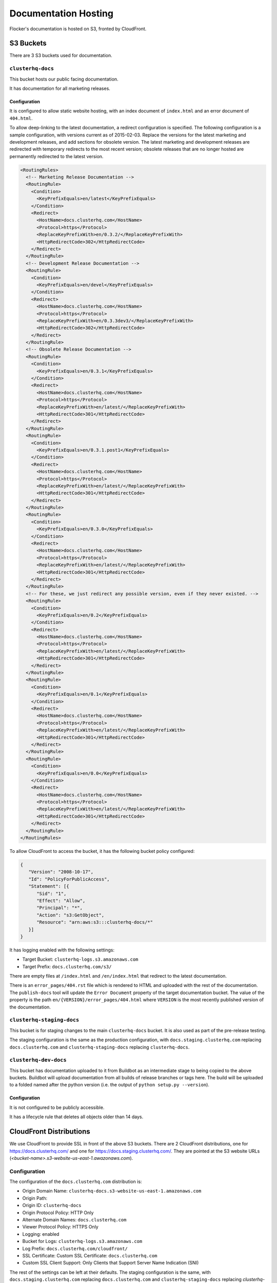 Documentation Hosting
=====================

Flocker's documentation is hosted on S3, fronted by CloudFront.

S3 Buckets
----------

There are 3 S3 buckets used for documentation.

``clusterhq-docs``
~~~~~~~~~~~~~~~~~~

This bucket hosts our public facing documentation.

It has documentation for all marketing releases.

Configuration
`````````````
It is configured to allow static website hosting, with an index document of ``index.html`` and an error document of ``404.html``.

To allow deep-linking to the latest documentation, a redirect configuration is specified.
The following configuration is a sample configuration, with versions current as of 2015-02-03.
Replace the versions for the latest marketing and development releases, and add sections for obsolete version.
The latest marketing and development releases are redirected with temporary redirects to the most recent version;
obsolete releases that are no longer hosted are permanently redirected to the latest version.

.. code:: xml

   <RoutingRules>
     <!-- Marketing Release Documentation -->
     <RoutingRule>
       <Condition>
         <KeyPrefixEquals>en/latest</KeyPrefixEquals>
       </Condition>
       <Redirect>
         <HostName>docs.clusterhq.com</HostName>
         <Protocol>https</Protocol>
         <ReplaceKeyPrefixWith>en/0.3.2/</ReplaceKeyPrefixWith>
         <HttpRedirectCode>302</HttpRedirectCode>
       </Redirect>
     </RoutingRule>
     <!-- Development Release Documentation -->
     <RoutingRule>
       <Condition>
         <KeyPrefixEquals>en/devel</KeyPrefixEquals>
       </Condition>
       <Redirect>
         <HostName>docs.clusterhq.com</HostName>
         <Protocol>https</Protocol>
         <ReplaceKeyPrefixWith>en/0.3.3dev3/</ReplaceKeyPrefixWith>
         <HttpRedirectCode>302</HttpRedirectCode>
       </Redirect>
     </RoutingRule>
     <!-- Obsolete Release Documentation -->
     <RoutingRule>
       <Condition>
         <KeyPrefixEquals>en/0.3.1</KeyPrefixEquals>
       </Condition>
       <Redirect>
         <HostName>docs.clusterhq.com</HostName>
         <Protocol>https</Protocol>
         <ReplaceKeyPrefixWith>en/latest/</ReplaceKeyPrefixWith>
         <HttpRedirectCode>301</HttpRedirectCode>
       </Redirect>
     </RoutingRule>
     <RoutingRule>
       <Condition>
         <KeyPrefixEquals>en/0.3.1.post1</KeyPrefixEquals>
       </Condition>
       <Redirect>
         <HostName>docs.clusterhq.com</HostName>
         <Protocol>https</Protocol>
         <ReplaceKeyPrefixWith>en/latest/</ReplaceKeyPrefixWith>
         <HttpRedirectCode>301</HttpRedirectCode>
       </Redirect>
     </RoutingRule>
     <RoutingRule>
       <Condition>
         <KeyPrefixEquals>en/0.3.0</KeyPrefixEquals>
       </Condition>
       <Redirect>
         <HostName>docs.clusterhq.com</HostName>
         <Protocol>https</Protocol>
         <ReplaceKeyPrefixWith>en/latest/</ReplaceKeyPrefixWith>
         <HttpRedirectCode>301</HttpRedirectCode>
       </Redirect>
     </RoutingRule>
     <!-- For these, we just redirect any possible version, even if they never existed. -->
     <RoutingRule>
       <Condition>
         <KeyPrefixEquals>en/0.2</KeyPrefixEquals>
       </Condition>
       <Redirect>
         <HostName>docs.clusterhq.com</HostName>
         <Protocol>https</Protocol>
         <ReplaceKeyPrefixWith>en/latest/</ReplaceKeyPrefixWith>
         <HttpRedirectCode>301</HttpRedirectCode>
       </Redirect>
     </RoutingRule>
     <RoutingRule>
       <Condition>
         <KeyPrefixEquals>en/0.1</KeyPrefixEquals>
       </Condition>
       <Redirect>
         <HostName>docs.clusterhq.com</HostName>
         <Protocol>https</Protocol>
         <ReplaceKeyPrefixWith>en/latest/</ReplaceKeyPrefixWith>
         <HttpRedirectCode>301</HttpRedirectCode>
       </Redirect>
     </RoutingRule>
     <RoutingRule>
       <Condition>
         <KeyPrefixEquals>en/0.0</KeyPrefixEquals>
       </Condition>
       <Redirect>
         <HostName>docs.clusterhq.com</HostName>
         <Protocol>https</Protocol>
         <ReplaceKeyPrefixWith>en/latest/</ReplaceKeyPrefixWith>
         <HttpRedirectCode>301</HttpRedirectCode>
       </Redirect>
     </RoutingRule>
   </RoutingRules>

To allow CloudFront to access the bucket, it has the following bucket policy configured:

.. code:: json

   {
      "Version": "2008-10-17",
      "Id": "PolicyForPublicAccess",
      "Statement": [{
         "Sid": "1",
         "Effect": "Allow",
         "Principal": "*",
         "Action": "s3:GetObject",
         "Resource": "arn:aws:s3:::clusterhq-docs/*"
      }]
   }


It has logging enabled with the following settings:

- Target Bucket: ``clusterhq-logs.s3.amazonaws.com``
- Target Prefix: ``docs.clusterhq.com/s3/``

There are empty files at ``/index.html`` and ``/en/index.html`` that redirect to the latest documentation.

.. prompt:: bash $

   gsutil -h x-amz-website-redirect-location:/en/latest/ cp - s3://clusterhq-docs/index.html </dev/null
   gsutil -h x-amz-website-redirect-location:/en/latest/ cp - s3://clusterhq-docs/en/index.html </dev/null

There is an ``error_pages/404.rst`` file which is rendered to HTML and uploaded with the rest of the documentation.
The ``publish-docs`` tool will update the ``Error Document`` property of the target documentation bucket.
The value of the property is the path ``en/{VERSION}/error_pages/404.html`` where ``VERSION`` is the most recently published version of the documentation.

``clusterhq-staging-docs``
~~~~~~~~~~~~~~~~~~~~~~~~~~

This bucket is for staging changes to the main ``clusterhq-docs`` bucket.
It is also used as part of the pre-release testing.

The staging configuration is the same as the production configuration,
with ``docs.staging.clusterhq.com`` replacing ``docs.clusterhq.com`` and ``clusterhq-staging-docs`` replacing ``clusterhq-docs``.

``clusterhq-dev-docs``
~~~~~~~~~~~~~~~~~~~~~~

This bucket has documentation uploaded to it from Buildbot as an intermediate stage to being copied to the above buckets.
Buildbot will upload documentation from all builds of release branches or tags here.
The build will be uploaded to a folded named after the python version
(i.e. the output of ``python setup.py --version``).

Configuration
`````````````

It is not configured to be publicly accessible.

It has a lifecycle rule that deletes all objects older than 14 days.


CloudFront Distributions
------------------------

We use CloudFront to provide SSL in front of the above S3 buckets.
There are 2 CloudFront distributions, one for https://docs.clusterhq.com/ and one for https://docs.staging.clusterhq.com/.
They are pointed at the S3 website URLs (`<bucket-name>.s3-website-us-east-1.awazonaws.com`).

Configuration
~~~~~~~~~~~~~
The configuration of the ``docs.clusterhq.com`` distribution is:

- Origin Domain Name: ``clusterhq-docs.s3-website-us-east-1.amazonaws.com``
- Origin Path:
- Origin ID: ``clusterhq-docs``
- Origin Protocol Policy: HTTP Only
- Alternate Domain Names: ``docs.clusterhq.com``
- Viewer Protocol Policy: HTTPS Only
- Logging: enabled
- Bucket for Logs: ``clusterhq-logs.s3.amazonaws.com``
- Log Prefix: ``docs.clusterhq.com/cloudfront/``
- SSL Certificate: Custom SSL Certificate: ``docs.clusterhq.com``
- Custom SSL Client Support: Only Clients that Support Server Name Indication (SNI)

The rest of the settings can be left at their defaults.
The staging configuration is the same,
with ``docs.staging.clusterhq.com`` replacing ``docs.clusterhq.com`` and ``clusterhq-staging-docs`` replacing `clusterhq-docs``.

.. note::

   We can't use an S3 origin, as redirects won't work.

See the `CloudFront documetation <http://docs.aws.amazon.com/AmazonCloudFront/latest/DeveloperGuide/SecureConnections.html>`_ for details on uploading SSL key material.
